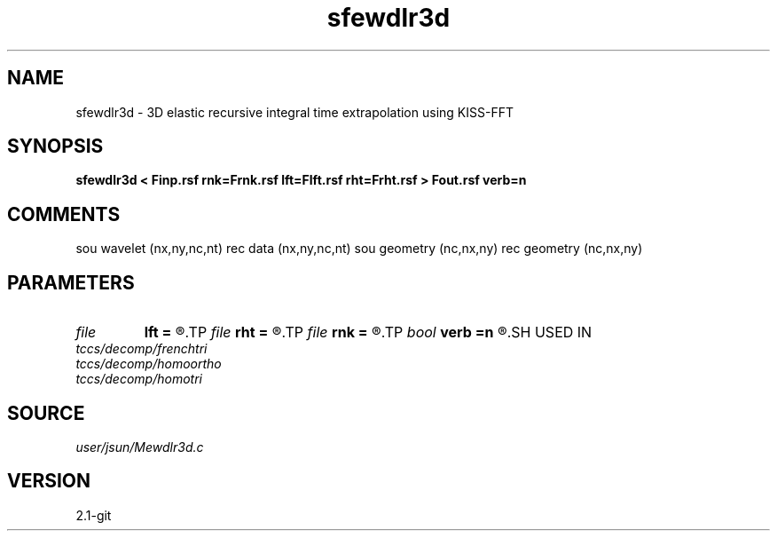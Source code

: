 .TH sfewdlr3d 1  "APRIL 2019" Madagascar "Madagascar Manuals"
.SH NAME
sfewdlr3d \- 3D elastic recursive integral time extrapolation using KISS-FFT
.SH SYNOPSIS
.B sfewdlr3d < Finp.rsf rnk=Frnk.rsf lft=Flft.rsf rht=Frht.rsf > Fout.rsf verb=n
.SH COMMENTS
sou wavelet  (nx,ny,nc,nt)
rec data     (nx,ny,nc,nt)
sou geometry (nc,nx,ny)
rec geometry (nc,nx,ny)

.SH PARAMETERS
.PD 0
.TP
.I file   
.B lft
.B =
.R  	auxiliary input file name
.TP
.I file   
.B rht
.B =
.R  	auxiliary input file name
.TP
.I file   
.B rnk
.B =
.R  	auxiliary input file name
.TP
.I bool   
.B verb
.B =n
.R  [y/n]	verbosity flag
.SH USED IN
.TP
.I tccs/decomp/frenchtri
.TP
.I tccs/decomp/homoortho
.TP
.I tccs/decomp/homotri
.SH SOURCE
.I user/jsun/Mewdlr3d.c
.SH VERSION
2.1-git
